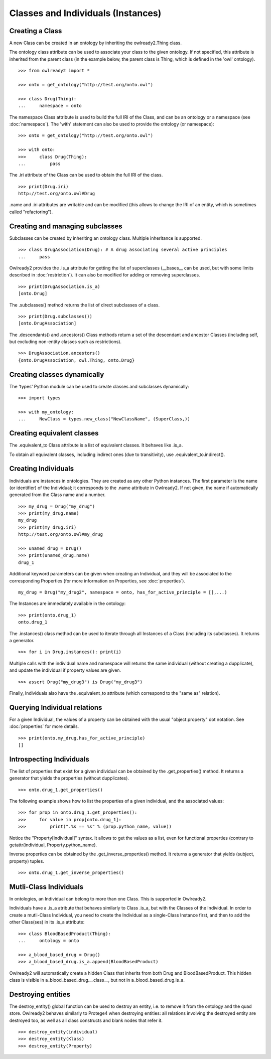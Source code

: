 Classes and Individuals (Instances)
===================================

Creating a Class
----------------

A new Class can be created in an ontology by inheriting the owlready2.Thing class.

The ontology class attribute can be used to associate your class to the given ontology. If not specified,
this attribute is inherited from the parent class (in the example below, the parent class is Thing,
which is defined in the 'owl' ontology).

::

   >>> from owlready2 import *
   
   >>> onto = get_ontology("http://test.org/onto.owl")
   
   >>> class Drug(Thing):
   ...     namespace = onto

The namespace Class attribute is used to build the full IRI of the Class,
and can be an ontology or a namespace (see :doc:`namespace`).
The 'with' statement can also be used to provide the ontology (or namespace):

::

   >>> onto = get_ontology("http://test.org/onto.owl")
   
   >>> with onto:
   >>>     class Drug(Thing):
   ...         pass


The .iri attribute of the Class can be used to obtain the full IRI of the class.

::

   >>> print(Drug.iri)
   http://test.org/onto.owl#Drug

.name and .iri attributes are writable and can be modified (this allows to change the IRI of an entity,
which is sometimes called "refactoring").

   
Creating and managing subclasses
--------------------------------

Subclasses can be created by inheriting an ontology class. Multiple inheritance is supported.

::

   >>> class DrugAssociation(Drug): # A drug associating several active principles
   ...     pass

Owlready2 provides the .is_a attribute for getting the list of superclasses (__bases__ can be used, but
with some limits described in :doc:`restriction`). It can also be modified for adding or removing superclasses.

::

   >>> print(DrugAssociation.is_a)
   [onto.Drug]

The .subclasses() method returns the list of direct subclasses of a class.

::

   >>> print(Drug.subclasses())
   [onto.DrugAssociation]

The .descendants() and .ancestors() Class methods return a set of the descendant and ancestor Classes
(including self, but excluding non-entity classes such as restrictions).

::

   >>> DrugAssociation.ancestors()
   {onto.DrugAssociation, owl.Thing, onto.Drug}


Creating classes dynamically
----------------------------

The 'types' Python module can be used to create classes and subclasses dynamically:

::

   >>> import types

   >>> with my_ontology:
   ...     NewClass = types.new_class("NewClassName", (SuperClass,))

   
Creating equivalent classes
---------------------------

The .equivalent_to Class attribute is a list of equivalent classes. It behaves like .is_a.

To obtain all equivalent classes, including indirect ones (due to transitivity), use .equivalent_to.indirect().


Creating Individuals
--------------------

Individuals are instances in ontologies. They are created as any other Python instances.
The first parameter is the name (or identifier) of the Individual;
it corresponds to the .name attribute in Owlready2.
If not given, the name if automatically generated from the Class name and a number.

::
   
   >>> my_drug = Drug("my_drug")
   >>> print(my_drug.name)
   my_drug
   >>> print(my_drug.iri)
   http://test.org/onto.owl#my_drug

   >>> unamed_drug = Drug()
   >>> print(unamed_drug.name)
   drug_1

Additional keyword parameters can be given when creating an Individual, and they will be associated to the
corresponding Properties (for more information on Properties, see :doc:`properties`).

::

   my_drug = Drug("my_drug2", namespace = onto, has_for_active_principle = [],...)


The Instances are immediately available in the ontology:

::

   >>> print(onto.drug_1)
   onto.drug_1
   
The .instances() class method can be used to iterate through all Instances of a Class (including its
subclasses). It returns a generator.

::

   >>> for i in Drug.instances(): print(i)

Multiple calls with the individual name and namespace will returns the same individual
(without creating a dupplicate), and update the individual if property values are given.
   
::

   >>> assert Drug("my_drug3") is Drug("my_drug3") 

Finally, Individuals also have the .equivalent_to attribute (which correspond to the "same as" relation).


Querying Individual relations
-----------------------------

For a given Individual, the values of a property can be obtained with the usual
"object.property" dot notation. See :doc:`properties` for more details.

::

   >>> print(onto.my_drug.has_for_active_principle)
   []
   

Introspecting Individuals
-------------------------

The list of properties that exist for a given individual can be obtained by the .get_properties() method.
It returns a generator that yields the properties (without dupplicates).

::
   
   >>> onto.drug_1.get_properties()

The following example shows how to list the properties of a given individual, and the associated values:

::
   
   >>> for prop in onto.drug_1.get_properties():
   >>>     for value in prop[onto.drug_1]:
   >>>         print(".%s == %s" % (prop.python_name, value))

Notice the "Property[individual]" syntax. It allows to get the values as a list, even for functional properties
(contrary to getattr(individual, Property.python_name).

   
Inverse properties can be obtained by the .get_inverse_properties() method.
It returns a generator that yields (subject, property) tuples.

::
   
   >>> onto.drug_1.get_inverse_properties()


Mutli-Class Individuals
-----------------------

In ontologies, an Individual can belong to more than one Class. This is supported in Owlready2.

Individuals have a .is_a atribute that behaves similarly to Class .is_a,
but with the Classes of the Individual. In order to create a mutli-Class Individual,
you need to create the Individual as a single-Class Instance first,
and then to add the other Class(ses) in its .is_a attribute:

::
   
   >>> class BloodBasedProduct(Thing):
   ...     ontology = onto
   
   >>> a_blood_based_drug = Drug()
   >>> a_blood_based_drug.is_a.append(BloodBasedProduct)

Owlready2 will automatically create a hidden Class that inherits from both Drug and BloodBasedProduct. This
hidden class is visible in a_blood_based_drug.__class__, but not in a_blood_based_drug.is_a.
   

Destroying entities
-------------------

The destroy_entity() global function can be used to destroy an entity, i.e. to remove it from the ontology and
the quad store.
Owlready2 behaves similarly to Protege4 when destroying entities: all relations involving the destroyed entity
are destroyed too, as well as all class constructs and blank nodes that refer it.

::

   >>> destroy_entity(individual)
   >>> destroy_entity(Klass)
   >>> destroy_entity(Property)
